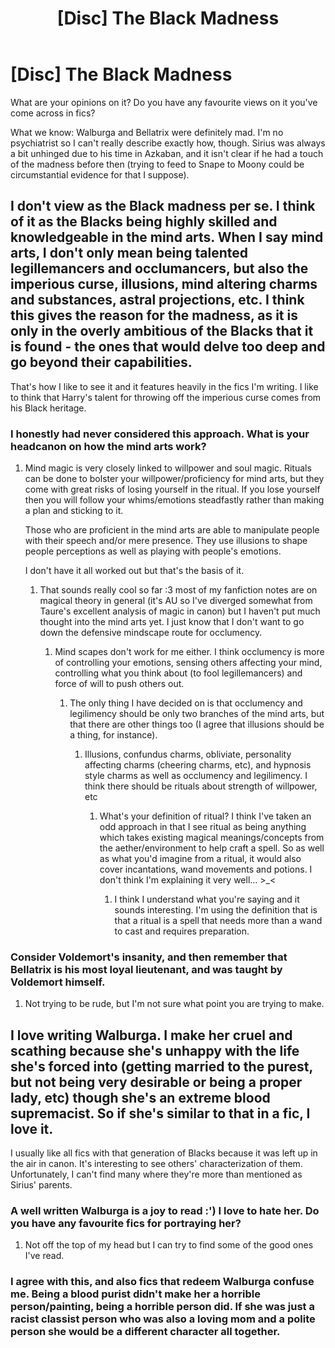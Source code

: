 #+TITLE: [Disc] The Black Madness

* [Disc] The Black Madness
:PROPERTIES:
:Author: SteamAngel
:Score: 4
:DateUnix: 1513292254.0
:DateShort: 2017-Dec-15
:END:
What are your opinions on it? Do you have any favourite views on it you've come across in fics?

What we know: Walburga and Bellatrix were definitely mad. I'm no psychiatrist so I can't really describe exactly how, though. Sirius was always a bit unhinged due to his time in Azkaban, and it isn't clear if he had a touch of the madness before then (trying to feed to Snape to Moony could be circumstantial evidence for that I suppose).


** I don't view as the Black madness per se. I think of it as the Blacks being highly skilled and knowledgeable in the mind arts. When I say mind arts, I don't only mean being talented legillemancers and occlumancers, but also the imperious curse, illusions, mind altering charms and substances, astral projections, etc. I think this gives the reason for the madness, as it is only in the overly ambitious of the Blacks that it is found - the ones that would delve too deep and go beyond their capabilities.

That's how I like to see it and it features heavily in the fics I'm writing. I like to think that Harry's talent for throwing off the imperious curse comes from his Black heritage.
:PROPERTIES:
:Author: Esarathon
:Score: 6
:DateUnix: 1513339635.0
:DateShort: 2017-Dec-15
:END:

*** I honestly had never considered this approach. What is your headcanon on how the mind arts work?
:PROPERTIES:
:Author: SteamAngel
:Score: 2
:DateUnix: 1513369674.0
:DateShort: 2017-Dec-15
:END:

**** Mind magic is very closely linked to willpower and soul magic. Rituals can be done to bolster your willpower/proficiency for mind arts, but they come with great risks of losing yourself in the ritual. If you lose yourself then you will follow your whims/emotions steadfastly rather than making a plan and sticking to it.

Those who are proficient in the mind arts are able to manipulate people with their speech and/or mere presence. They use illusions to shape people perceptions as well as playing with people's emotions.

I don't have it all worked out but that's the basis of it.
:PROPERTIES:
:Author: Esarathon
:Score: 3
:DateUnix: 1513389739.0
:DateShort: 2017-Dec-16
:END:

***** That sounds really cool so far :3 most of my fanfiction notes are on magical theory in general (it's AU so I've diverged somewhat from Taure's excellent analysis of magic in canon) but I haven't put much thought into the mind arts yet. I just know that I don't want to go down the defensive mindscape route for occlumency.
:PROPERTIES:
:Author: SteamAngel
:Score: 2
:DateUnix: 1513418009.0
:DateShort: 2017-Dec-16
:END:

****** Mind scapes don't work for me either. I think occlumency is more of controlling your emotions, sensing others affecting your mind, controlling what you think about (to fool legillemancers) and force of will to push others out.
:PROPERTIES:
:Author: Esarathon
:Score: 2
:DateUnix: 1513419996.0
:DateShort: 2017-Dec-16
:END:

******* The only thing I have decided on is that occlumency and legilimency should be only two branches of the mind arts, but that there are other things too (I agree that illusions should be a thing, for instance).
:PROPERTIES:
:Author: SteamAngel
:Score: 2
:DateUnix: 1513420256.0
:DateShort: 2017-Dec-16
:END:

******** Illusions, confundus charms, obliviate, personality affecting charms (cheering charms, etc), and hypnosis style charms as well as occlumency and legilimency. I think there should be rituals about strength of willpower, etc
:PROPERTIES:
:Author: Esarathon
:Score: 2
:DateUnix: 1513420480.0
:DateShort: 2017-Dec-16
:END:

********* What's your definition of ritual? I think I've taken an odd approach in that I see ritual as being anything which takes existing magical meanings/concepts from the aether/environment to help craft a spell. So as well as what you'd imagine from a ritual, it would also cover incantations, wand movements and potions. I don't think I'm explaining it very well... >_<
:PROPERTIES:
:Author: SteamAngel
:Score: 1
:DateUnix: 1513427897.0
:DateShort: 2017-Dec-16
:END:

********** I think I understand what you're saying and it sounds interesting. I'm using the definition that is that a ritual is a spell that needs more than a wand to cast and requires preparation.
:PROPERTIES:
:Author: Esarathon
:Score: 2
:DateUnix: 1513429542.0
:DateShort: 2017-Dec-16
:END:


*** Consider Voldemort's insanity, and then remember that Bellatrix is his most loyal lieutenant, and was taught by Voldemort himself.
:PROPERTIES:
:Author: Jahoan
:Score: 1
:DateUnix: 1513354964.0
:DateShort: 2017-Dec-15
:END:

**** Not trying to be rude, but I'm not sure what point you are trying to make.
:PROPERTIES:
:Author: Esarathon
:Score: 6
:DateUnix: 1513355121.0
:DateShort: 2017-Dec-15
:END:


** I love writing Walburga. I make her cruel and scathing because she's unhappy with the life she's forced into (getting married to the purest, but not being very desirable or being a proper lady, etc) though she's an extreme blood supremacist. So if she's similar to that in a fic, I love it.

I usually like all fics with that generation of Blacks because it was left up in the air in canon. It's interesting to see others' characterization of them. Unfortunately, I can't find many where they're more than mentioned as Sirius' parents.
:PROPERTIES:
:Author: Not_Hortensia
:Score: 2
:DateUnix: 1513300721.0
:DateShort: 2017-Dec-15
:END:

*** A well written Walburga is a joy to read :') I love to hate her. Do you have any favourite fics for portraying her?
:PROPERTIES:
:Author: SteamAngel
:Score: 2
:DateUnix: 1513369724.0
:DateShort: 2017-Dec-15
:END:

**** Not off the top of my head but I can try to find some of the good ones I've read.
:PROPERTIES:
:Author: Not_Hortensia
:Score: 1
:DateUnix: 1513385418.0
:DateShort: 2017-Dec-16
:END:


*** I agree with this, and also fics that redeem Walburga confuse me. Being a blood purist didn't make her a horrible person/painting, being a horrible person did. If she was just a racist classist person who was also a loving mom and a polite person she would be a different character all together.
:PROPERTIES:
:Author: zombieqatz
:Score: 2
:DateUnix: 1513507481.0
:DateShort: 2017-Dec-17
:END:
